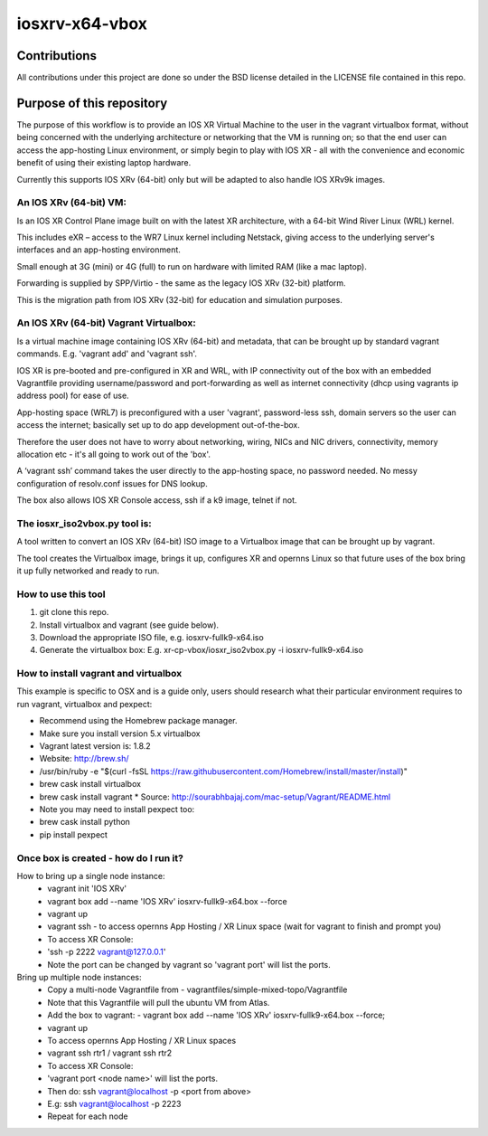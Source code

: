 ===============
iosxrv-x64-vbox
===============

--------------
Contributions
--------------
All contributions under this project are done so under the BSD
license detailed in the LICENSE file contained in this repo.

------------------------------
Purpose of this repository
------------------------------
The purpose of this workflow is to provide an IOS XR Virtual Machine
to the user in the vagrant virtualbox format, without being concerned
with the underlying architecture or networking that the VM is running
on; so that the end user can access the app-hosting Linux environment,
or simply begin to play with IOS XR - all with the convenience and
economic benefit of using their existing laptop hardware.

Currently this supports IOS XRv (64-bit) only but will be adapted to
also handle IOS XRv9k images.

^^^^^^^^^^^^^^^^^^^^^^^^^
An IOS XRv (64-bit) VM:
^^^^^^^^^^^^^^^^^^^^^^^^^
Is an IOS XR Control Plane image built on with the latest XR
architecture, with a 64-bit Wind River Linux (WRL) kernel.

This includes eXR – access to the WR7 Linux kernel including Netstack,
giving access to the underlying server's interfaces and an app-hosting
environment.

Small enough at 3G (mini) or 4G (full) to run on hardware with limited
RAM (like a mac laptop).

Forwarding is supplied by SPP/Virtio - the same as the legacy IOS XRv
(32-bit) platform.

This is the migration path from IOS XRv (32-bit) for education and
simulation purposes.

^^^^^^^^^^^^^^^^^^^^^^^^^^^^^^^^^^^^^^^^^^^^
An IOS XRv (64-bit) Vagrant Virtualbox:
^^^^^^^^^^^^^^^^^^^^^^^^^^^^^^^^^^^^^^^^^^^^

Is a virtual machine image containing IOS XRv (64-bit) and metadata,
that can be brought up by standard vagrant commands.
E.g. 'vagrant add' and 'vagrant ssh'.

IOS XR is pre-booted and pre-configured in XR and WRL, with IP
connectivity out of the box with an embedded Vagrantfile providing
username/password and port-forwarding as well as internet connectivity
(dhcp using vagrants ip address pool) for ease of use.

App-hosting space (WRL7) is preconfigured with a user 'vagrant',
password-less ssh, domain servers so the user can access the internet;
basically set up to do app development out-of-the-box.

Therefore the user does not have to worry about networking, wiring,
NICs and NIC drivers, connectivity, memory allocation etc - it's all
going to work out of the 'box'.

A ‘vagrant ssh’ command takes the user directly to the app-hosting
space, no password needed. No messy configuration of resolv.conf
issues for DNS lookup.

The box also allows IOS XR Console access, ssh if a k9 image, telnet if not.

^^^^^^^^^^^^^^^^^^^^^^^^^^^^^^^^^^
The iosxr_iso2vbox.py tool is:
^^^^^^^^^^^^^^^^^^^^^^^^^^^^^^^^^^
A tool written to convert an IOS XRv (64-bit) ISO image to a
Virtualbox image that can be brought up by vagrant.

The tool creates the Virtualbox image, brings it up, configures XR and
opernns Linux so that future uses of the box bring it up fully
networked and ready to run.

^^^^^^^^^^^^^^^^^^^^^^
How to use this tool
^^^^^^^^^^^^^^^^^^^^^^

1. git clone this repo.
2. Install virtualbox and vagrant (see guide below).
3. Download the appropriate ISO file, e.g. iosxrv-fullk9-x64.iso
4. Generate the virtualbox box:
   E.g. xr-cp-vbox/iosxr_iso2vbox.py -i iosxrv-fullk9-x64.iso

^^^^^^^^^^^^^^^^^^^^^^^^^^^^^^^^^^^^^^^^^^
How to install vagrant and virtualbox
^^^^^^^^^^^^^^^^^^^^^^^^^^^^^^^^^^^^^^^^^^
This example is specific to OSX and is a guide only, users should
research what their particular environment requires to run vagrant,
virtualbox and pexpect:

* Recommend using the Homebrew package manager.
* Make sure you install version 5.x virtualbox
* Vagrant latest version is: 1.8.2
* Website:  http://brew.sh/
* /usr/bin/ruby -e "$(curl -fsSL https://raw.githubusercontent.com/Homebrew/install/master/install)"
* brew cask install virtualbox
* brew cask install vagrant
  * Source: http://sourabhbajaj.com/mac-setup/Vagrant/README.html
* Note you may need to install pexpect too:
* brew cask install python
* pip install pexpect

^^^^^^^^^^^^^^^^^^^^^^^^^^^^^^^^^^^^^^^^^^^
Once box is created - how do I run it?
^^^^^^^^^^^^^^^^^^^^^^^^^^^^^^^^^^^^^^^^^^^
How to bring up a single node instance:
  * vagrant init 'IOS XRv'
  * vagrant box add --name 'IOS XRv' iosxrv-fullk9-x64.box --force
  * vagrant up
  * vagrant ssh - to access opernns App Hosting / XR Linux space (wait for vagrant to finish and prompt you)
  * To access XR Console:
  * 'ssh -p 2222 vagrant@127.0.0.1'
  * Note the port can be changed by vagrant so 'vagrant port' will
    list the ports.

Bring up multiple node instances:
  * Copy a multi-node Vagrantfile from
    - vagrantfiles/simple-mixed-topo/Vagrantfile
  * Note that this Vagrantfile will pull the ubuntu VM from Atlas.
  * Add the box to vagrant:
    - vagrant box add --name 'IOS XRv' iosxrv-fullk9-x64.box --force;
  * vagrant up
  * To access opernns App Hosting / XR Linux spaces
  * vagrant ssh rtr1 / vagrant ssh rtr2
  * To access XR Console:
  * 'vagrant port <node name>' will list the ports.
  * Then do: ssh vagrant@localhost -p <port from above>
  * E.g: ssh vagrant@localhost -p 2223
  * Repeat for each node


